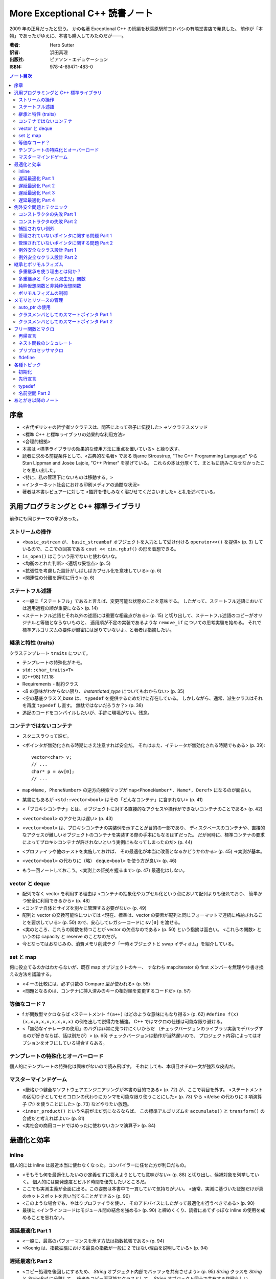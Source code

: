 ======================================================================
More Exceptional C++ 読書ノート
======================================================================

2009 年の正月だったと思う。
かの名著 Exceptional C++ の続編を秋葉原駅前ヨドバシの有隣堂書店で発見した。
前作が「本物」であったがゆえに、本書も購入してみたのだが───。

:著者: Herb Sutter
:訳者: 浜田真理
:出版社: ピアソン・エデュケーション
:ISBN: 978-4-89471-483-0

.. contents:: ノート目次

序章
======================================================================
* <古代ギリシャの哲学者ソクラテスは、問答によって弟子に伝授した>
  →ソクラテスメソッド
* <標準 C++ と標準ライブラリの効果的な利用方法>
* <合理的根拠>
* 本書は <標準ライブラリの効果的な使用方法に重点を置いている> と繰り返す。
* 読者に求める前提条件として、<古典的な名著> である
  Bjarne Stroustrup, "The C++ Programming Language" やら
  Stan Lippman and Josée Lajoie, "C++ Primer" を挙げている。
  これらの本は分厚くて、まともに読みこなせなかったことを思い出した。

* <特に、私の管理下にないものは移動する。>
* <インターネット社会における印刷メディアの過酷な状況>

* 著者は本書レビュアーに対して
  <酷評を惜しみなく浴びせてくださいました> と礼を述べている。

汎用プログラミングと C++ 標準ライブラリ
=======================================
前作にも同じテーマの章があった。

ストリームの操作
-----------------------------------
* <``basic_ostream`` が、 ``basic_streambuf`` オブジェクトを入力として受け付ける
  ``operator<<()`` を提供> (p. 3) しているので、ここでの回答である
  ``cout << cin.rgbuf()`` の形を着想できる。
* ``is_open()`` はこういう形でないと使わないな。
* <均衡のとれた判断> <適切な妥協点> (p. 5)
* <拡張性を考慮した設計がしばしばカプセル化を意味している> (p. 6)
* <関連性の分離を適切に行う> (p. 6) 

ステートフル述語
-----------------------------------
* <一般に「ステートフル」であると言えば、変更可能な状態のことを意味する。
  したがって、ステートフル述語においては適用過程の順が重要になる> (p. 14)
* <ステートフル述語とそれ以外の述語には重要な相違点がある> (p. 15)
  と切り出して、ステートフル述語のコピーがオリジナルと等価とならないものと、
  適用順が不定の実装であるような ``remove_if`` についての思考実験を始める。
  それで標準アルゴリズムの要件が厳密には足りていないよ、と著者は指摘したい。

継承と特性 (traits)
-----------------------------------
クラステンプレート ``traits`` について。

* テンプレートの特殊化がキモ。
* ``std::char_traits<T>``
* [C++98] 17.1.18
* Requirements - 制約クラス

* <`B` の意味がわからない限り、 `instantiated_type` についてもわからない> (p. 35)
* <空の基底クラス `X_base` は、 ``typedef`` を提供するためだけに存在している。
  しかしながら、通常、派生クラスはそれを再度 ``typedef`` し直す。
  無駄ではないだろうか？> (p. 36)

* 追記のコードをコンパイルしたいが、手許に環境がない。残念。

コンテナではないコンテナ
-----------------------------------
* スタニスラウって誰だ。
* <ポインタが無効化される時期にさえ注意すれば安全だ。
  それはまた、イテレータが無効化される時期でもある> (p. 39)::

    vector<char> v;
    // ...
    char* p = &v[0];
    // ...

* ``map<Name, PhoneNumber>`` の逆方向検索マップが
  ``map<PhoneNumber*, Name*, Deref>`` になるのが面白い。

* 某書にもあるが <``std::vector<bool>`` はその「どんなコンテナ」に含まれない> (p. 41)
* <「プロキシコンテナ」とは、オブジェクトに対する直接的なアクセスや操作ができないコンテナのことである> (p. 42)
* <``vector<bool>`` のアクセスは遅い> (p. 43)

* <``vector<bool>`` は、プロキシコンテナの実装例を示すことが目的の一部であり、
  ディスクベースのコンテナや、直接的なアクセスが難しいオブジェクトのコンテナを実装する際の手本にもなるはずだった。
  だが同時に、標準コンテナの要求によってプロキシコンテナが許されないという実例にもなってしまったのだ> (p. 44)

* <プロファイラや他のテストを実施しておけば、
  その最適化が本当に改善となるかどうかわかる> (p. 45) →実測が基本。

* <``vector<bool>`` の代わりに（略）
  ``deque<bool>`` を使う方が良い> (p. 46)

* もう一回ノートしておこう。<実測上の証拠を握るまで> (p. 47) 最適化はしない。

vector と deque
-----------------------------------
* 配列でなく vector を利用する理由は
  <コンテナの抽象化やカプセル化という点において配列よりも優れており、
  簡単かつ安全に利用できるから> (p. 48)
* <コンテナ自体とサイズを別々に管理する必要がない> (p. 49)
* 配列と vector の交換可能性については
  <現在、標準は、vector の要素が配列と同じフォーマットで連続に格納されることを要求している> (p. 50)
  ので、安心してレガシーコードに ``&v[0]`` を渡せる。

* <実のところ、これらの関数を持つことが vector の欠点なのである> (p. 50) という指摘は面白い。
  <これらの関数> というのは capacity と reserve のことなのだが。

* 今となってはおなじみの、消費メモリ削減テク「一時オブジェクトと swap イディオム」を紹介している。

set と map
-----------------------------------
何に役立てるのかはわからないが、既存 map オブジェクトのキー、
すなわち map::iterator の first メンバーを無理やり書き換える方法を議論する。

* <キーの比較には、必ず引数の Compare 型が使われる> (p. 55)
* <問題となるのは、コンテナに挿入済みのキーの相対順を変更するコードだ> (p. 57)

等価なコード？
-----------------------------------
* f が関数型マクロならば <ステートメント ``f(a++)`` はどのような意味にもなり得る> (p. 62)
  ``#define f(x) (x,x,x,x,x,x,x,x,x)`` の例を出して説得力を補強。
  C++ ではマクロの仕様は可能な限り避ける。

* <「無効なイテレータの使用」のバグは非常に見つけにくいからだ
  （チェックバージョンのライブラリ実装でデバッグするのが好きならば、話は別だが）> (p. 65)
  チェックバージョンは動作が当然遅いので、
  プロジェクト内容によってはオプションをオフにしている場合すらある。

テンプレートの特殊化とオーバーロード
------------------------------------
個人的にテンプレートの特殊化は興味がないので読み飛ばす。
それにしても、本項目オチの一文が強烈な皮肉だ。

マスターマインドゲーム
-----------------------------------
* <厳格かつ健全なソフトウェアエンジニアリングが本書の目的である> (p. 72) が、ここで羽目を外す。
  <ステートメントの区切り子としてセミコロンの代わりにカンマを可能な限り使うことにした> (p. 73)
  やら <if/else の代わりに 3 項演算子 (?:) を使うことにした> (p. 73) などやりたい放題。

* <``inner_product()`` という名前がまだ気になるならば、
  この標準アルゴリズムを ``accumulate()`` と ``transform()`` の合成だと考えればよい> (p. 81)

* <実社会の商用コードではめったに使わないカンマ演算子> (p. 84)

最適化と効率
===================================
inline
-----------------------------------
個人的には inline は最近本当に使わなくなった。コンパイラーに任せた方が利口だもの。

* <そもそも何を最適化したいのか定義せずに答えようとしても意味がない> (p. 88)
  と切り出し、候補対象を列挙していく。
  個人的には開発速度とビルド時間を優先したいところだ。

* ここでも実測主義が全面に出る。この姿勢は本書中で一貫していて気持ちがいい。
  <通常、実測に基づいた証拠だけが真のホットスポットを言い当てることができる> (p. 90)

* <このような場合でも、やはりプロファイラを使い、
  そのアドバイスにしたがって最適化を行うべきである> (p. 90)

* 最後に <インラインコードはモジュール間の結合を強める> (p. 90)
  と締めくくり、読者にあてずっぽな inline の使用を戒めることを忘れない。

遅延最適化 Part 1
-----------------------------------
* <一般に、最高のパフォーマンスを示す方法は指数拡張である> (p. 94)
* <Koenig は、指数拡張における最良の指数が一般に 2 ではない理由を説明している> (p. 94)

遅延最適化 Part 2
-----------------------------------
* <コピー処理を後回しにするため、
  `String` オブジェクト内部でバッファを共有させよう> (p. 95)
  `String` クラスを `String` と `StringBuf` に分離して、
  後者をコピー不可能なクラスとして、
  `String` オブジェクト同士で共有する作戦らしい。

* 「参照回数」は `StringBuf` の内部にあるが、これを更新するのは `String` のメンバー。
* 遅延コピーを実装するので、コピーコンストラクターは「浅いコピー」になる。
* <``AboutToModify()`` は、まだ実行していなければ「深い」コピーを遅延実行して、
  内部バッファの非共有を保証する> (p. 97)

遅延最適化 Part 3
-----------------------------------
* <``operator[]()`` はそれほど簡単ではない> (p. 100)
  <少なくとも、内部表現が共有されていないことを保証する必要がある> (p. 101)
  どんどん話が複雑になってきて、<シングルスレッド環境ならば、
  まあ、こんなところだろう> (p. 105) と不吉な伏線を張る。

遅延最適化 Part 4
-----------------------------------
* `AboutToModify` の最初の if 文の条件式がスレッドセーフではないことに気付けないとダメか。
* 脚注にいいことが書いてある。
  Win32 では効率の点から <できる限りクリティカルセクションを利用すべき> (p. 111) だそうだ。

* <「深いコピー」の間、ずっとロックを取得していることに注意しよう> (p. 113)
  例示のためにちょっと手抜きをしているようだ。

* <ロックが必要な操作は `refs` へのアクセスだけである、ということに注意しよう> (p. 114)

例外安全問題とテクニック
===================================
<C++ 標準ライブラリを使うのであれば、例外に備える必要がある> (p. 119)

コンストラクタの失敗 Part 1
-----------------------------------
* オブジェクトの生存期間の開始時点は、コンストラクタが（正常に） **終了した瞬間** と考える。
  また、生存期間の終了時点は、デストラクタが **開始した** 瞬間と考える。

* コンストラクタが例外を投げて終了する場合、オブジェクトが存在した事実がないと考える。
  <コンストラクタが成功しなかったときにデストラクタが呼ばれない> (p. 123) のだ。

コンストラクタの失敗 Part 2
-----------------------------------
* <要するに、コンストラクタやデストラクタの関数 try ブロックのハンドラは、
  何らかの例外を投げて終了しなければならない、ということだ> (p. 124) 

* <これまで私は、例外に対して愛情と憎しみの環境を繰り返し抱いてきた> (p. 125)

* 関数 try ブロックのハンドラに一旦入ると、
  コンストラクタ内のローカル変数はスコープから外れ、
  （非 static な）メンバオブジェクトは既に存在しない。

* 標準 C++ の 15.3 paragraph 10 を読んでおくこと。

* 最大の結論は <他の関数 try ブロックにはどれも実用的な使い道がない> (p. 128) だろう。

* 非管理リソースの獲得は <決して初期化リストで行ってはならない> (p. 128)
  RAII ルールの対偶とでも言うべきか。

* <コンストラクタの例外は伝播させなければならない> (p. 129)

捕捉されない例外
-----------------------------------
``uncaught_exception()`` の議論だが、ここは読みとばす。

* <標準関数 ``uncaught_exception()`` は、
  「現在アクティブな例外が存在するか」を知る手段である> (p. 132)

管理されていないポインタに関する問題 Part 1
--------------------------------------------
* ``f(g(expr1), h(expr2))`` のような処理シーケンスがあるとする。
  直感的に `g`, `h`, `expr1`, `expr2`
  のいずれかがリソース確保系統の処理であってはまずいと考えられる。

* ``new`` でオブジェクトを生成しようとして例外によって失敗したときに、
  確保済みのメモリは解放されるらしい。

管理されていないポインタに関する問題 Part 2
--------------------------------------------
* <明示的なリソース確保は、独立した式で行うこと> (p. 145)

例外安全なクラス設計 Part 1
-----------------------------------
「Abrahams の保証」なる名前がついているようだ。

  基本保証
    例外が投げられたとしても、リソースリークは起こらない。
  
  強い保証
    例外が投げられたとしても、プログラムの状態は変更されない
    （コミットとロールバック）。
  
  nothrow 保証
    例外を投げない。

* PIMPL 版 (p. 152) スワップは一見の価値あり。

* プログラム全体の状態不変性を保証するのは明らかに厳しい。
  「ローカルな強い保証」という考え方で折り合いをつけるのが現実的。

例外安全なクラス設計 Part 2
-----------------------------------
クラスとクラスの間の関係について、関係を分類してそれらの性質を検討していく。

* <「何らかの形で～を使う」という記述には、大きな自由度が残されている。
  `T` が `U` のアダプタ、プロキシ、ラッパー、あるいは `T` 自身の機能を実装するため、
  たまたま `U` を使っているだけの場合まで、広範囲に適用されるからだ> (p. 157)

* <経験を積んだ開発者でさえ、継承を使いすぎる傾向がある> (p. 157)
  とにかく結合を弱めることに努めること。

* 脚注も見落とせない。
  <クラス `X` と最強の関係を持つのは friend である> (p. 158)

* まとめ (p. 160) は 10 回くらい暗唱するといい。

継承とポリモルフィズム
===================================
多重継承を使う理由とは何か？
-----------------------------------
個人的に多重継承とは理解するのがすごく面倒なものだという印象を持っているが、
本項目を読んでも、やはり敬遠したいシステムだという気持ちが拭えない。

* ABC: Abstract Base Class - メンバ変数を持たず、
  純粋仮想関数だけから構成された基本クラスのこと。
  複数の ABC から多重継承するぶんには構わない。

  <面白いことに、継承の機構を持たない言語やモデルが、
  この種の多重継承をサポートしている> (p. 164)

多重継承と「シャム双生児」関数
-----------------------------------
別の基本クラスに同名同シグニチャの仮想関数が存在する場合を議論する。
現実的にそういう場面に出くわすことなどないだろうと思って読んでいたら、
キッチリ牽制された。

<マイクロソフト社の John Kdllin 氏によれば、
COM インターフェースの `IOleObject` と `IConnectionPoint`
から派生させたクラスの作成には> それぞれの `Unadvise`
純粋仮想関数をオーバーライドしなければならない。

解決方法は間接的に両クラスを継承するようにすること。

純粋仮想関数と非純粋仮想関数
-----------------------------------
* 基本クラスのデストラクタは virtual かつ public か、
  non-virtual かつ protected のどちらかとする。

  いずれ後者の理由を調べておく。

ポリモルフィズムの制御
-----------------------------------
* <ポリモルフィックに使用させるクラスを限定したい場合> (p. 179) の現実的な例が欲しい。
* private 継承と friend を組み合わせるという回答。
  一見、必要以上に大きなアクセス権を `f1` に与えているように見えるが、
  `Derived` 固有の protected/private なメンバーがないと仮定すると、
  実は何ら問題ないようだ。

メモリとリソースの管理
===================================
<あなたにはできる。あなたにはできる…> (p. 184)

auto_ptr の使用
-----------------------------------
* ``new``, ``new[]``, ``delete``, ``delete[]`` を峻別する。混ぜて使わない。
* <`p2` に関しては、全ての終了パスに明示的な後始末のコードを書かなければならない。
  たとえば、「他の処理」とコメントした部分に
  ``return;`` というコードで終わる条件分岐がいくつかあった場合を考えてみよう> (p. 189)

* <`T` のコピーコンストラクタとコピー代入演算子が利用できない場合、
  `T` オブジェクトを要素に持つ標準コンテナはインスタンス化できない> (p. 190)

クラスメンバとしてのスマートポインタ Part 1
--------------------------------------------
::

  class X1
  {
      // ...
  private:
      Y* y_;
  };

  class X2
  {
      // ...
  private:
      auto_ptr<Y> y_;
  };

* <一般に、生のポインタを管理クラスでラッピングして、
  後始末を単純化する方法がよく使われる> (p. 193)
  それでも `X2` の例では注意点があって、
  <自動生成のコピーコンストラクタとコピー代入演算子が間違ったことをする、
  という問題点の解決には大して役立たない。単に別の間違ったことをする> (p. 193)

* <`Y` の定義を提供したくなければ、たとえ空であっても、
  `X2` のデストラクタを明示的に実装しなければならない> (p. 194) という落とし穴もある。

* <クラスのコピー自体に意味がなければ、それらを無効にしておかなければならない> (p. 195)

クラスメンバとしてのスマートポインタ Part 2
--------------------------------------------
この項目でがんばって実装している `ValuePtr` のようなクラスを自作しようとは思わないが、
議論の後半でクラスに traits を導入するという展開は面白い。
テンプレートの特殊化で、コピーのやり方を増やせる。

フリー関数とマクロ
===================================
再帰宣言
-----------------------------------
自分自身のポインタを返す関数とやらを考える。
状態マシンの実装をそれで行いたいようだ。
わからん。

ネスト関数のシミュレート
-----------------------------------
C++ にはネストクラスやローカルクラスはあるのに、ネスト関数がない。

* <優れた設計とは、モジュール間の結合を弱め、
  モジュール自体の凝集度を強めるものだ> (p. 215)

* ネスト関数のポイントとしては、

  * 外側の関数の変数にアクセスできる。
  * 外側の関数内のローカル＝外側の関数のいかなる外側からも呼び出せない。

* <ローカルクラスのオブジェクトは、外部の変数にアクセスできない> (p. 219)

* まとめに <決して商用コードの中に持ち込んではならない> (p. 223) と書いてあるな。

プリプロセッサマクロ
-----------------------------------
* C++ には ``const`` や ``inline`` といった便利なものがあるが、
  それでもなお <``#define`` と書くべき理由がまだいくつか残っている> (p. 224)

* コンパイル時の条件分岐コードは、
  <言うまでもなく、プリプロセッサ利用の中でも最重要に分類される> (p. 225)

* <通常、プラットフォーム固有のコードは、
  ファクトリパターンを使って処理するのが最良の方法である> (p. 226)

#define
-----------------------------------
``define`` マクロには弱点がいっぱいある。

各種トピック
===================================
この章の各項目は、どういうわけか既視感が拭えない。

初期化
-----------------------------------
* ``T::T(T(u))``
* ``T::T(u.operator T())``
* 変数の初期化には ``T t(u)`` と書く。
* <標準の中でも読み応えのある 8.5 節> (p. 235)

先行宣言
-----------------------------------
* <名前空間 ``std`` に属する実体を先行宣言しようとしてはならない> (p. 238)

typedef
-----------------------------------
* <``typedef`` はまた、意味も追加する> (p. 240)
* <一般に、 ``typedef`` はいわゆる「間接レベルの追加」により、
  コードの作成、読解、変更を容易にする> (p. 242)

名前空間 Part 2
-----------------------------------
ここに書いてあるガイドラインは、ある程度の期間、実務で
C++ のコードを書いていれば、皮膚感覚で身に付いているはずのものばかり。
いいガイドラインだ。

* ヘッダーファイルには ``using`` なんとかを書いてはならない。
  名前衝突 <意図しない武力衝突> (p. 247) が生じる可能性を高めてどうする。

* ソースファイルにおいても、 ``using`` なんとかを
  ``#include`` なんとかよりも前に書いてはならない。ほぼ同じ理由による。

業務用を含む自作のヘッダーファイルには ``std::`` が山ほど書いてあるものな。

あとがき以降のノート
===================================
* 次回作は `Exceptional C++ Style` だ。
* 付録はコアな人向け。
* 参考文献一覧。

  * 書籍の入手は日本語翻訳版が存在するものについては、いずれも容易い。
  * 論文、寄稿モノはインターネットで読めるものとそうでないものが半々くらいの印象。

* 訳者あとがきの
  <（邦訳版出版に）待ちくたびれて（略）
  C++ に見切りをつけて他の言語に移行した方もいらっしゃるかもしれません> に笑った。
  多言語に移行したが、うっかり本書を購入する暇人も確かに存在する。
